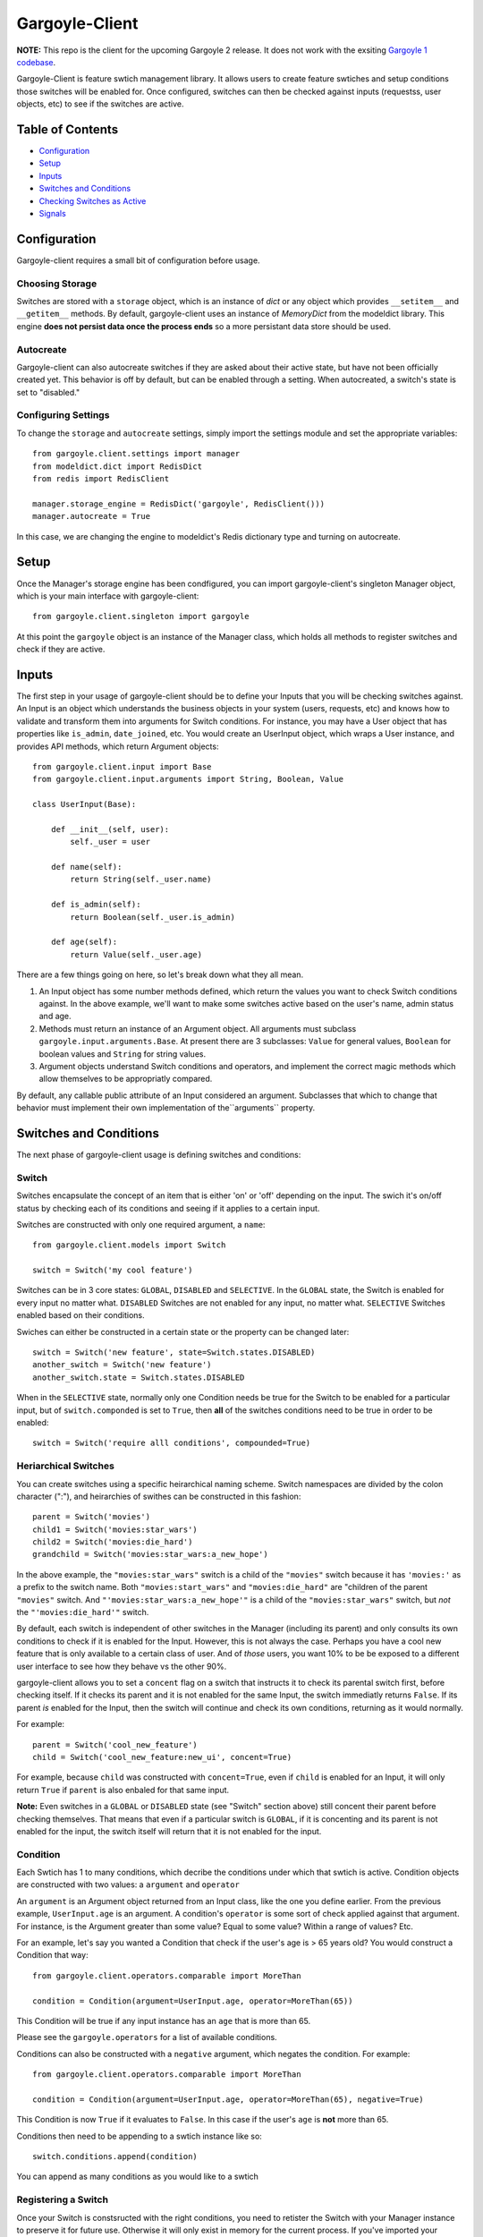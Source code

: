 Gargoyle-Client
--------

**NOTE:** This repo is the client for the upcoming Gargoyle 2 release.  It does not work with the exsiting `Gargoyle 1 codebase <https://github.com/disqus/gargoyle/>`_.

Gargoyle-Client is feature swtich management library.  It allows users to create feature swtiches and setup conditions those switches will be enabled for.  Once configured, switches can then be checked against inputs (requestss, user objects, etc) to see if the switches are active.

Table of Contents
=================

* Configuration_
* Setup_
* Inputs_
* `Switches and Conditions`_
* `Checking Switches as Active`_
* Signals_

Configuration
=============

Gargoyle-client requires a small bit of configuration before usage.

Choosing Storage
~~~~~~~~~~~~~~~~

Switches are stored with a ``storage`` object, which is an instance of `dict` or any object which provides ``__setitem__`` and ``__getitem__`` methods.  By default, gargoyle-client uses an instance of `MemoryDict` from the modeldict library.  This engine **does not persist data once the process ends** so a more persistant data store should be used.

Autocreate
~~~~~~~~~~

Gargoyle-client can also autocreate switches if they are asked about their active state, but have not been officially created yet.  This behavior is off by default, but can be enabled through a setting.  When autocreated, a switch's state is set to "disabled."

Configuring Settings
~~~~~~~~~~~~~~~~~~~~

To change the ``storage`` and ``autocreate`` settings, simply import the settings module and set the appropriate variables::

    from gargoyle.client.settings import manager
    from modeldict.dict import RedisDict
    from redis import RedisClient

    manager.storage_engine = RedisDict('gargoyle', RedisClient()))
    manager.autocreate = True

In this case, we are changing the engine to modeldict's Redis dictionary type and turning on autocreate.

Setup
=====

Once the Manager's storage engine has been condfigured, you can import gargoyle-client's singleton Manager object, which is your main interface with gargoyle-client::

    from gargoyle.client.singleton import gargoyle

At this point the ``gargoyle`` object is an instance of the Manager class, which holds all methods to register switches and check if they are active.

Inputs
======

The first step in your usage of gargoyle-client should be to define your Inputs that you will be checking switches against.  An Input is an object which understands the business objects in your system (users, requests, etc) and knows how to validate and transform them into arguments for Switch conditions.  For instance, you may have a User object that has properties like ``is_admin``, ``date_joined``, etc.  You would create an UserInput object, which wraps a User instance, and provides API methods, which return Argument objects::

    from gargoyle.client.input import Base
    from gargoyle.client.input.arguments import String, Boolean, Value

    class UserInput(Base):

        def __init__(self, user):
            self._user = user

        def name(self):
            return String(self._user.name)

        def is_admin(self):
            return Boolean(self._user.is_admin)

        def age(self):
            return Value(self._user.age)


There are a few things going on here, so let's break down what they all mean.

1. An Input object has some number methods defined, which return the values you want to check Switch conditions against.  In the above example, we'll want to make some switches active based on the user's name, admin status and age.
2. Methods must return an instance of an Argument object.  All arguments must subclass ``gargoyle.input.arguments.Base``.  At present there are 3 subclasses: ``Value`` for general values, ``Boolean`` for boolean values and ``String`` for string values.
3. Argument objects understand Switch conditions and operators, and implement the correct magic methods which allow themselves to be appropriatly compared.

By default, any callable public attribute of an Input considered an argument. Subclasses that which to change that behavior must implement their own implementation of the``arguments`` property.

Switches and Conditions
============================================

The next phase of gargoyle-client usage is defining switches and conditions:

Switch
~~~~~~

Switches encapsulate the concept of an item that is either 'on' or 'off' depending on the input.  The swich it's on/off status by checking each of its conditions and seeing if it applies to a certain input.

Switches are constructed with only one required argument, a ``name``::

    from gargoyle.client.models import Switch

    switch = Switch('my cool feature')

Switches can be in 3 core states: ``GLOBAL``, ``DISABLED`` and ``SELECTIVE``.  In the ``GLOBAL`` state, the Switch is enabled for every input no matter what.  ``DISABLED`` Switches are not enabled for any input, no matter what.  ``SELECTIVE`` Switches enabled based on their conditions.

Swiches can either be constructed in a certain state or the property can be changed later::

    switch = Switch('new feature', state=Switch.states.DISABLED)
    another_switch = Switch('new feature')
    another_switch.state = Switch.states.DISABLED

When in the ``SELECTIVE`` state, normally only one Condition needs be true for the Switch to be enabled for a particular input, but of ``switch.componded`` is set to ``True``, then **all** of the switches conditions need to be true in order to be enabled::

    switch = Switch('require alll conditions', compounded=True)

Heriarchical Switches
~~~~~~~~~~~~~~~~~~~~~

You can create switches using a specific heirarchical naming scheme.  Switch namespaces are divided by the colon character (":"), and heirarchies of swithes can be constructed in this fashion::

    parent = Switch('movies')
    child1 = Switch('movies:star_wars')
    child2 = Switch('movies:die_hard')
    grandchild = Switch('movies:star_wars:a_new_hope')

In the above example, the ``"movies:star_wars"`` switch is a child of the ``"movies"`` switch because it has ``'movies:'`` as a prefix to the switch name.  Both ``"movies:start_wars"`` and ``"movies:die_hard"`` are "children of the parent ``"movies"`` switch.  And ``"'movies:star_wars:a_new_hope'"`` is a child of the ``"movies:star_wars"`` switch, but *not* the ``"'movies:die_hard'"`` switch.

By default, each switch is independent of other switches in the Manager (including its parent) and only consults its own conditions to check if it is enabled for the Input.  However, this is not always the case.  Perhaps you have a cool new feature that is only available to a certain class of user.  And of *those* users, you want 10% to be be exposed to a different user interface to see how they behave vs the other 90%.

gargoyle-client allows you to set a ``concent`` flag on a switch that instructs it to check its parental switch first, before checking itself.  If it checks its parent and it is not enabled for the same Input, the switch immediatly returns ``False``.  If its parent *is* enabled for the Input, then the switch will continue and check its own conditions, returning as it would normally.

For example::

    parent = Switch('cool_new_feature')
    child = Switch('cool_new_feature:new_ui', concent=True)

For example, because ``child`` was constructed with ``concent=True``, even if ``child`` is enabled for an Input, it will only return ``True`` if ``parent`` is also enbaled for that same input.

**Note:** Even switches in a ``GLOBAL`` or ``DISABLED`` state (see "Switch" section above) still concent their parent before checking themselves.  That means that even if a particular switch is ``GLOBAL``, if it is concenting and its parent is not enabled for the input, the switch itself will return that it is not enabled for the input.

Condition
~~~~~~~~~

Each Swtich has 1 to many conditions, which decribe the conditions under which that swtich is active.  Condition objects are constructed with two values: a ``argument`` and ``operator``

An ``argument`` is an Argument object returned from an Input class, like the one you define earlier.  From the previous example, ``UserInput.age`` is an argument.  A condition's ``operator`` is some sort of check applied against that argument.  For instance, is the Argument greater than some value?  Equal to some value?  Within a range of values?  Etc.

For an example, let's say you wanted a Condition that check if the user's age is > 65 years old?  You would construct a Condition that way::

    from gargoyle.client.operators.comparable import MoreThan

    condition = Condition(argument=UserInput.age, operator=MoreThan(65))

This Condition will be true if any input instance has an ``age`` that is more than 65.

Please see the ``gargoyle.operators`` for a list of available conditions.

Conditions can also be constructed with a ``negative`` argument, which negates the condition.  For example::

    from gargoyle.client.operators.comparable import MoreThan

    condition = Condition(argument=UserInput.age, operator=MoreThan(65), negative=True)

This Condition is now ``True`` if it evaluates to ``False``.  In this case if the user's ``age`` is **not** more than 65.

Conditions then need to be appending to a swtich instance like so::

    switch.conditions.append(condition)

You can append as many conditions as you would like to a swtich

Registering a Switch
~~~~~~~~~~~~~~~~~~~~

Once your Switch is constsructed with the right conditions, you need to retister the Switch with your Manager instance to preserve it for future use.  Otherwise it will only exist in memory for the current process.  If you've imported your Manager instance it via the singleton, then it's likely the global ``gargoyle`` object::

    gargoyle.register(switch)

The Switch is now stored in the Manager's storage and can be checked if active.

Updating a Switch
~~~~~~~~~~~~~~~~~

If you need to update your Switch, simple make the changes to the Switch object, then call the Manager's ``update()`` method to tell it to update the switch with the new object::

    switch = Switch('cool switch')
    manager.register(switch)

    switch.name = 'even cooler switch'  # Switch has not been updated in manager yet

    manager.update(switch)  # Switch is now updated in the manager

Since this is a common pattern (retrieve switch from the manager, then update it), gargoyle-client provides a shorthand API in which you ask the Manager for a switch by name, and then call ``save()`` on the switch to update it in the Manager::

    switch = manager.switch('existing switch')
    switch.name = 'a new name'  # Switch is not updated in manager yet
    switch.save()  # Same as calling manager.update(switch)

Unregistering a Switch
~~~~~~~~~~~~~~~~~~~~~~

Existing switches may be removed from the Manager by calling ``unregister()`` with the switch name or switch instance::

    gargoyle.unregister('deprecated switch')
    gargoyle.unregister(a_switch_instance)

**Note:** If the switch is part of a heirarchy and has children switches (see the "Heriarchical Switches" section abobve), all decendent switches (children, grandchildren, etc) will also be unregistered and deleted.

Checking Switches as Active
===========================

As stated before, switches are checked against **instances** of Input objects.  To do this, you would call the switch's ``enabled_for()`` method with the instance of your input.  You may call ``enabled_for()`` with any input instance, even ones where the Switch has no Condition for that class of Input.  If the Switch is active for your input, ``enabled_for`` will return ``True``.  Otherwise, it will return ``False``.

``gargoyle.active()`` API
~~~~~~~~~~~~~~~~~~~~~~~~~

A common use case of gargoyle-client is to use it during the processing of a web request.  During execution of code, different code paths are taken depending on if certain swtiches are active or not.  Iften times there are mutliple switches in existence at any one time and they all need to be checked against multiple arguments.  To handle this use case, Gargoyle provides a high level API.

To check if a Switch is active, simply call ``gargoyle.active()`` with the Switch name::

    gargoyle.active('my cool feature')
    >>> True

The switch is checked against some number of Input objects.  Inputs can be added to the ``active()`` check one of two ways: locally, passed in to the ``active()`` call or globally, configured ahead of time.

To check agianst local inputs, ``active()`` takes any number of Input objects after the switch name to check the switch against.  In this example, the switch named ``'my cool feature'`` is checked against input objects ``input1`` and ``input2``::

    gargoyle.active('my cool feature', input1, input2)
    >>> True

If you have global Input objects you would like to use for every check, you can set them up by calling the Manager's ``input()`` method::

    gargoyle.input(input1, input2)

Now, ``input1`` and ``input2`` are checked against for every ``active`` call.  For exampele, assuming ``input1`` and ``input2`` are configured as above, this ``active()`` call would check if the Switch was enabled for inputs ``input1``, ``input2`` and ``input3`` in that order::

    gargoyle.active('my cool feature', input3)

Once you're doing using global inputs, perhaps at the end of a request, you should call the Manager's ``flush()`` method to remove all the inputs::

    gargoyle.flush()

The Manager is now setup and ready for its next set of inputs global.

When calling ``active()`` with a local Input, you can skip checking the Switch against the global inputs and **only** check against your locally passed in Inputs by passing ``exclusive=True`` as a keyword argument::

    gargoyle.input(input1, input2)
    gargoyle.active('my cool feature', input3, exclusive=True)

In the above example, since ``exclusive=True`` is passed, the switch named ``'my cool feature'`` is only checked against ``input3``, and not ``input1`` or ``input2``.  The ``exclusive=True`` argument is not persistant, so the next call to ``active()`` without ``exclusive=True`` will use the globally defined inputs.


Signals
=======

Gargoyle-client provides 4 total signals to connect to: 3 about changes to Switches, and 1 about errors applying Conditions.  They are all avilable from the ``gargoyle.signals`` module

Switch Signals
~~~~~~~~~~~~~~
There are 3 signals related to Switch changes:

1. ``switch_registered`` - Called when a new switch is registered with the Manager.
2. ``switch_unregistered`` - Called when a switch is unregistered with the Manager.
3. ``switch_updated`` - Called with a switch was updated.

To use a signal, simply call the signal's ``connect()`` method and pass in a callable object.  When the signal is fired, it will call your callable with the switch that is being register/unregistered/updated.  I.e.::

    from gargoyle.client.signals import switch_updated

    def log_switch_update(switch):
        Syslog.log("Switch %s updated" % switch.name)

    switch_updated.connect(log_switch_updated)

Understanding Switch Changes
~~~~~~~~~~~~~~~~~~~~~~~~~~~~

The ``switch_updated`` signal can be connected to in order to be notified when a switch has been changed.  To know *what* changed in the switch, you can consult its ``changes`` property::

    >>> from gargoyle.client.models import Switch
    >>> switch = Switch('test')
    >>> switch.concent
    True
    >>> switch.concent = False
    >>> switch.name = 'new name'
    >>> switch.changes
    {'concent': {'current': False, 'previous': True}, 'name': {'current': 'new name', 'previous': 'test'}}

As you can see, when we changed the Switch's ``concent`` setting and ``name``, ``switch.changes`` reflects that in a dictionary of changed properties.  You can also simply ask the switch if anything has changed with the ``changed`` property.

You can use these values inside your signal callback to make decisions based on what changed.  I.e., email out a diff of the changed values.

Condition Application Error Signal
~~~~~~~~~~~~~~~~~~~~~~~~~~~~~~~~~~

When a Switch applies an Input object to its conditions, there is a good possibility that the Argument value may be some sort of unexpected value, and can cause an exception.  Whenever there is an exception raised during Condition checking itself against an Input, the Condition will catch that exception and return ``False``.

While catching all exceptions is generally bad form and hides error, most of the time you do not want to fail an application request just because there was an error checking a Switch Condition, *especially* if there was an error during checking a Condition for which a user would not have applied in the first place.

That said, you would still probably want to know if there was an error checking a Condition.  To acomplish this, gargoyle-client provides a ``condition_apply_error`` signal which is called when there was an error applying a Condition.  The signal is called with an instance of the condition, the Input which caused the error and the instance of the Exception class itself::

    signals.condition_apply_error.call(condition, inpt, error)

In your connected callback, you can do whatever you would like: log the error, report the exeception, etc.